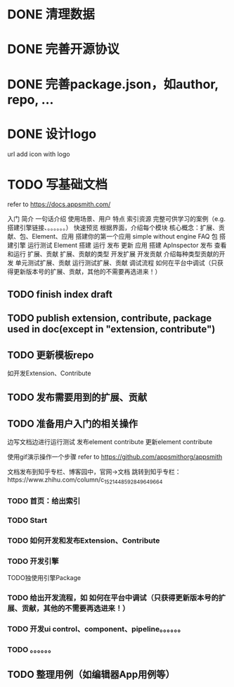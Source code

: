 * DONE 清理数据
* DONE 完善开源协议
* DONE 完善package.json，如author, repo, ...
* DONE 设计logo
url add icon with logo

* TODO 写基础文档
refer to https://docs.appsmith.com/

入门
    简介
        一句话介绍
        使用场景、用户
        特点
        索引资源
            完整可供学习的案例（e.g. 搭建引擎链接、。。。。。。）
    快速预览
        根据界面，介绍每个模块
        核心概念：扩展、贡献、包、Element、应用
    搭建你的第一个应用
        simple without engine
    FAQ
包
    搭建引擎
        运行测试
Element
    搭建
    运行
    发布
    更新
应用
    搭建
        ApInspector
    发布
    查看和运行
扩展、贡献
    扩展、贡献的类型
    开发扩展
    开发贡献
        介绍每种类型贡献的开发
    单元测试扩展、贡献
    运行测试扩展、贡献
    调试流程
        如何在平台中调试（只获得更新版本号的扩展、贡献，其他的不需要再选进来！）
# 测试
    


** TODO finish index draft


** TODO publish extension, contribute, package used in doc(except in "extension, contribute")


** TODO 更新模板repo
如开发Extension、Contribute
** TODO 发布需要用到的扩展、贡献
** TODO 准备用户入门的相关操作
边写文档边进行运行测试
	发布element contribute	
	更新element contribute
	

使用gif演示操作一个步骤
refer to https://github.com/appsmithorg/appsmith

文档发布到知乎专栏、博客园中，官网->文档 跳转到知乎专栏：https://www.zhihu.com/column/c_1521448592849649664

*** TODO 首页：给出索引
*** TODO Start
*** TODO 如何开发和发布Extension、Contribute
*** TODO 开发引擎
TODO独使用引擎Package
*** TODO 给出开发流程，如 如何在平台中调试（只获得更新版本号的扩展、贡献，其他的不需要再选进来！）
*** TODO 开发ui control、component、pipeline。。。。。。
*** TODO 。。。。。。

** TODO 整理用例（如编辑器App用例等）